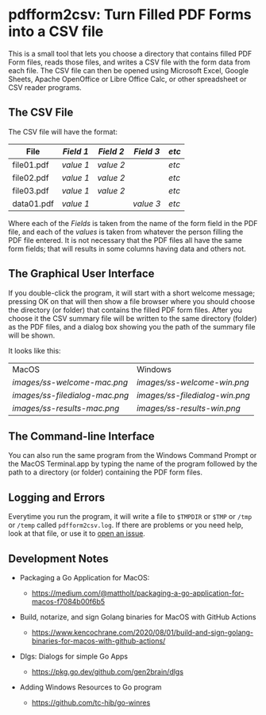 * pdfform2csv: Turn Filled PDF Forms into a CSV file

  This is a small tool that lets you choose a directory that contains
  filled PDF Form files, reads those files, and writes a CSV file with
  the form data from each file.  The CSV file can then be opened using
  Microsoft Excel, Google Sheets, Apache OpenOffice or Libre Office
  Calc, or other spreadsheet or CSV reader programs.

** The CSV File

   The CSV file will have the format:

   | File       | /Field 1/ | /Field 2/ | /Field 3/ | /etc/ |
   |------------+-----------+-----------+-----------+-------|
   | file01.pdf | /value 1/ | /value 2/ |           | /etc/ |
   | file02.pdf | /value 1/ | /value 2/ |           | /etc/ |
   | file03.pdf | /value 1/ | /value 2/ |           | /etc/ |
   | data01.pdf | /value 1/ |           | /value 3/ | /etc/ |

   Where each of the /Fields/ is taken from the name of the form field
   in the PDF file, and each of the /values/ is taken from whatever
   the person filling the PDF file entered.  It is not necessary that
   the PDF files all have the same form fields; that will results in
   some columns having data and others not.

** The Graphical User Interface

   If you double-click the program, it will start with a short welcome
   message; pressing OK on that will then show a file browser where
   you should choose the directory (or folder) that contains the
   filled PDF form files.  After you choose it the CSV summary file
   will be written to the same directory (folder) as the PDF files,
   and a dialog box showing you the path of the summary file will be
   shown.

   It looks like this:

   | MacOS                        | Windows                      |
   | [[images/ss-welcome-mac.png]]    | [[images/ss-welcome-win.png]]    |
   | [[images/ss-filedialog-mac.png]] | [[images/ss-filedialog-win.png]] |
   | [[images/ss-results-mac.png]]    | [[images/ss-results-win.png]]    |


** The Command-line Interface

   You can also run the same program from the Windows Command Prompt
   or the MacOS Terminal.app by typing the name of the program
   followed by the path to a directory (or folder) containing the PDF
   form files.


** Logging and Errors

   Everytime you run the program, it will write a file to =$TMPDIR= or
   =$TMP= or =/tmp= or =/temp= called =pdfform2csv.log=.  If there are
   problems or you need help, look at that file, or use it to [[https://github.com/acaird/pdfform2csv/issues][open an
   issue]].


** Development Notes


   - Packaging a Go Application for MacOS:

     - https://medium.com/@mattholt/packaging-a-go-application-for-macos-f7084b00f6b5

   - Build, notarize, and sign Golang binaries for MacOS with GitHub
     Actions

     - https://www.kencochrane.com/2020/08/01/build-and-sign-golang-binaries-for-macos-with-github-actions/

   - Dlgs: Dialogs for simple Go Apps

     - https://pkg.go.dev/github.com/gen2brain/dlgs

   - Adding Windows Resources to Go program

     - https://github.com/tc-hib/go-winres
